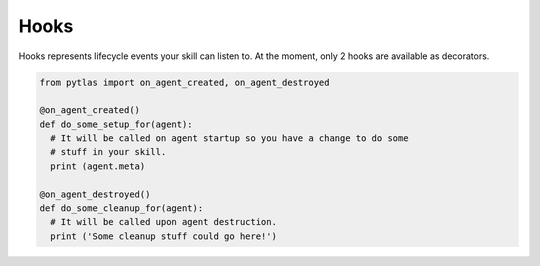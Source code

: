.. _hooks:

Hooks
=====

Hooks represents lifecycle events your skill can listen to. At the moment, only
2 hooks are available as decorators.

.. code-block:: python

  from pytlas import on_agent_created, on_agent_destroyed

  @on_agent_created()
  def do_some_setup_for(agent):
    # It will be called on agent startup so you have a change to do some
    # stuff in your skill.
    print (agent.meta)

  @on_agent_destroyed()
  def do_some_cleanup_for(agent):
    # It will be called upon agent destruction.
    print ('Some cleanup stuff could go here!')
